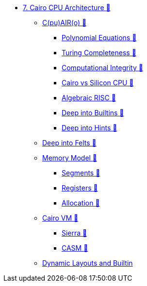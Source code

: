* xref:index.adoc[7. Cairo CPU Architecture 🚧]
    ** xref:cairo.adoc[C(pu)AIR(o) 🚧]
        *** xref:polynomial.adoc[Polynomial Equations 🚧]
        *** xref:turing.adoc[Turing Completeness 🚧]
        *** xref:integrity.adoc[Computational Integrity 🚧]
        *** xref:silicon.adoc[Cairo vs Silicon CPU 🚧]
        *** xref:risc.adoc[Algebraic RISC 🚧]
        *** xref:builtin.adoc[Deep into Builtins 🚧]
        *** xref:hints.adoc[Deep into Hints 🚧]
    ** xref:felts.adoc[Deep into Felts 🚧]
    ** xref:memory.adoc[Memory Model 🚧]
        *** xref:segments.adoc[Segments 🚧]
        *** xref:registers.adoc[Registers 🚧]
        *** xref:allocation.adoc[Allocation 🚧]
    ** xref:cairovm.adoc[Cairo VM 🚧]
        *** xref:sierra.adoc[Sierra 🚧]
        *** xref:casm.adoc[CASM 🚧]
    ** xref:dynamic.adoc[Dynamic Layouts and Builtin]